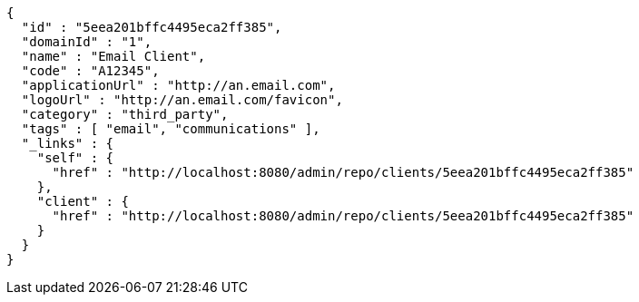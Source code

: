 [source,options="nowrap"]
----
{
  "id" : "5eea201bffc4495eca2ff385",
  "domainId" : "1",
  "name" : "Email Client",
  "code" : "A12345",
  "applicationUrl" : "http://an.email.com",
  "logoUrl" : "http://an.email.com/favicon",
  "category" : "third_party",
  "tags" : [ "email", "communications" ],
  "_links" : {
    "self" : {
      "href" : "http://localhost:8080/admin/repo/clients/5eea201bffc4495eca2ff385"
    },
    "client" : {
      "href" : "http://localhost:8080/admin/repo/clients/5eea201bffc4495eca2ff385"
    }
  }
}
----